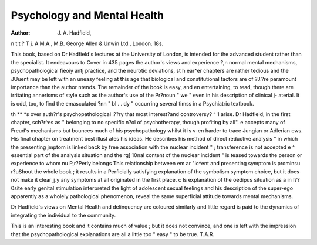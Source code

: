 Psychology and Mental Health
=============================

:Author: J. A. Hadfield,
n t t ? T j. A
M.A., M.B. George Allen & Unwin Ltd.,
London. 18s.

This book, based on Dr Hadfield's lectures at the
University of London, is intended for the advanced
student rather than the specialist. It endeavours to
Cover in 435 pages the author's views and experience
?,n normal mental mechanisms, psychopathological
fieoiy antj practice, and the neurotic deviations,
st h ear^er chapters are rather tedious and the
JUuent may be left with an uneasy feeling at this
age that biological and constitutional factors are of
?J.?re paramount importance than the author
ntends. The remainder of the book is easy, and
en entertaining, to read, though there are irritating
annerisms of style such as the author's use of the
Pr?noun " we " even in his description of clinical
j- aterial. It is odd, too, to find the emasculated
?nn " bl . . dy " occurring several timss in a
Psychiatric textbook.

th ** *s over auth?r's psychopathological
.??ry that most interest?and controversy?
^ 1 arise. Dr Hadfield, in the first chapter,
sch?r^es as " belonging to no specific
n?ol of psychotherapy, though profiting by all".
e accepts many of Freud's mechanisms but
bounces much of his psychopathology whilst it is
v-en harder to trace Jungian or Adlerian
ews. His final chapter on treatment best illust ates his ideas. He describes his method of
direct reductive analysis " in which the presenting
jmptom is linked back by free association with the
nuclear incident " ; transference is not accepted
e ^ essential part of the analysis situation and the
rg] 10nal content of the nuclear incident " is
teased towards the person or experience to whom
nu P,r?Perly belongs This relationship between
em ar "lc^ent and presenting symptom is prominsu r?uShout the whole book ; it results in a
Perficially satisfying explanation of the symbolism
symptom choice, but it does not make it clear
jj.y any symptoms at all originated in the first place.
c Is explanation of the oedipus situation as a
in I??0site early genital stimulation interpreted
the light of adolescent sexual feelings and his
description of the super-ego apparently as a wholely
pathological phenomenon, reveal the same superficial
attitude towards mental mechanisms.

Dr Hadfield's views on Mental Health and
delinquency are coloured similarly and little regard
is paid to the dynamics of integrating the individual
to the community.

This is an interesting book and it contains much of
value ; but it does not convince, and one is left with
the impression that the psychopathological explanations are all a little too " easy " to be true.
T.A.R.
